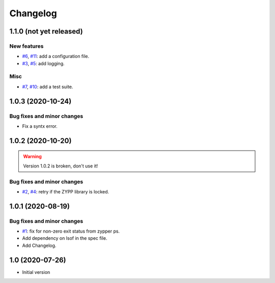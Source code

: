 Changelog
=========


1.1.0 (not yet released)
~~~~~~~~~~~~~~~~~~~~~~~~

New features
------------

+ `#6`_, `#11`_: add a configuration file.
+ `#3`_, `#5`_: add logging.

Misc
----

+ `#7`_, `#10`_: add a test suite.

.. _#3: https://github.com/RKrahl/auto-patch/issues/3
.. _#5: https://github.com/RKrahl/auto-patch/pull/5
.. _#6: https://github.com/RKrahl/auto-patch/issues/6
.. _#7: https://github.com/RKrahl/auto-patch/issues/7
.. _#10: https://github.com/RKrahl/auto-patch/pull/10
.. _#11: https://github.com/RKrahl/auto-patch/pull/11


1.0.3 (2020-10-24)
~~~~~~~~~~~~~~~~~~

Bug fixes and minor changes
---------------------------

+ Fix a syntx error.


1.0.2 (2020-10-20)
~~~~~~~~~~~~~~~~~~

.. warning::
   Version 1.0.2 is broken, don't use it!

Bug fixes and minor changes
---------------------------

+ `#2`_, `#4`_: retry if the ZYPP library is locked.

.. _#2: https://github.com/RKrahl/auto-patch/issues/2
.. _#4: https://github.com/RKrahl/auto-patch/pull/4


1.0.1 (2020-08-19)
~~~~~~~~~~~~~~~~~~

Bug fixes and minor changes
---------------------------

+ `#1`_: fix for non-zero exit status from zypper ps.

+ Add dependency on lsof in the spec file.

+ Add Changelog.

.. _#1: https://github.com/RKrahl/auto-patch/pull/1


1.0 (2020-07-26)
~~~~~~~~~~~~~~~~

+ Initial version
